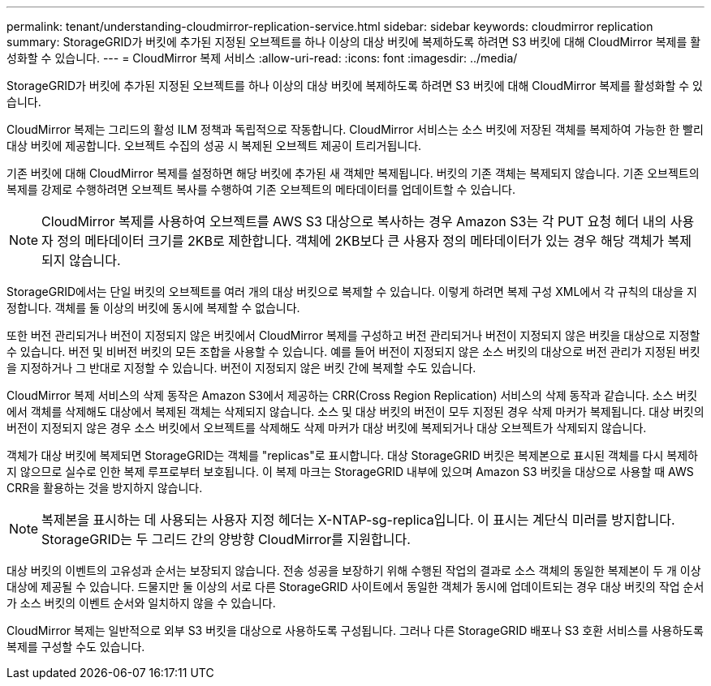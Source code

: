 ---
permalink: tenant/understanding-cloudmirror-replication-service.html 
sidebar: sidebar 
keywords: cloudmirror replication 
summary: StorageGRID가 버킷에 추가된 지정된 오브젝트를 하나 이상의 대상 버킷에 복제하도록 하려면 S3 버킷에 대해 CloudMirror 복제를 활성화할 수 있습니다. 
---
= CloudMirror 복제 서비스
:allow-uri-read: 
:icons: font
:imagesdir: ../media/


[role="lead"]
StorageGRID가 버킷에 추가된 지정된 오브젝트를 하나 이상의 대상 버킷에 복제하도록 하려면 S3 버킷에 대해 CloudMirror 복제를 활성화할 수 있습니다.

CloudMirror 복제는 그리드의 활성 ILM 정책과 독립적으로 작동합니다. CloudMirror 서비스는 소스 버킷에 저장된 객체를 복제하여 가능한 한 빨리 대상 버킷에 제공합니다. 오브젝트 수집의 성공 시 복제된 오브젝트 제공이 트리거됩니다.

기존 버킷에 대해 CloudMirror 복제를 설정하면 해당 버킷에 추가된 새 객체만 복제됩니다. 버킷의 기존 객체는 복제되지 않습니다. 기존 오브젝트의 복제를 강제로 수행하려면 오브젝트 복사를 수행하여 기존 오브젝트의 메타데이터를 업데이트할 수 있습니다.


NOTE: CloudMirror 복제를 사용하여 오브젝트를 AWS S3 대상으로 복사하는 경우 Amazon S3는 각 PUT 요청 헤더 내의 사용자 정의 메타데이터 크기를 2KB로 제한합니다. 객체에 2KB보다 큰 사용자 정의 메타데이터가 있는 경우 해당 객체가 복제되지 않습니다.

StorageGRID에서는 단일 버킷의 오브젝트를 여러 개의 대상 버킷으로 복제할 수 있습니다. 이렇게 하려면 복제 구성 XML에서 각 규칙의 대상을 지정합니다. 객체를 둘 이상의 버킷에 동시에 복제할 수 없습니다.

또한 버전 관리되거나 버전이 지정되지 않은 버킷에서 CloudMirror 복제를 구성하고 버전 관리되거나 버전이 지정되지 않은 버킷을 대상으로 지정할 수 있습니다. 버전 및 비버전 버킷의 모든 조합을 사용할 수 있습니다. 예를 들어 버전이 지정되지 않은 소스 버킷의 대상으로 버전 관리가 지정된 버킷을 지정하거나 그 반대로 지정할 수 있습니다. 버전이 지정되지 않은 버킷 간에 복제할 수도 있습니다.

CloudMirror 복제 서비스의 삭제 동작은 Amazon S3에서 제공하는 CRR(Cross Region Replication) 서비스의 삭제 동작과 같습니다. 소스 버킷에서 객체를 삭제해도 대상에서 복제된 객체는 삭제되지 않습니다. 소스 및 대상 버킷의 버전이 모두 지정된 경우 삭제 마커가 복제됩니다. 대상 버킷의 버전이 지정되지 않은 경우 소스 버킷에서 오브젝트를 삭제해도 삭제 마커가 대상 버킷에 복제되거나 대상 오브젝트가 삭제되지 않습니다.

객체가 대상 버킷에 복제되면 StorageGRID는 객체를 "replicas"로 표시합니다. 대상 StorageGRID 버킷은 복제본으로 표시된 객체를 다시 복제하지 않으므로 실수로 인한 복제 루프로부터 보호됩니다. 이 복제 마크는 StorageGRID 내부에 있으며 Amazon S3 버킷을 대상으로 사용할 때 AWS CRR을 활용하는 것을 방지하지 않습니다.


NOTE: 복제본을 표시하는 데 사용되는 사용자 지정 헤더는 X-NTAP-sg-replica입니다. 이 표시는 계단식 미러를 방지합니다. StorageGRID는 두 그리드 간의 양방향 CloudMirror를 지원합니다.

대상 버킷의 이벤트의 고유성과 순서는 보장되지 않습니다. 전송 성공을 보장하기 위해 수행된 작업의 결과로 소스 객체의 동일한 복제본이 두 개 이상 대상에 제공될 수 있습니다. 드물지만 둘 이상의 서로 다른 StorageGRID 사이트에서 동일한 객체가 동시에 업데이트되는 경우 대상 버킷의 작업 순서가 소스 버킷의 이벤트 순서와 일치하지 않을 수 있습니다.

CloudMirror 복제는 일반적으로 외부 S3 버킷을 대상으로 사용하도록 구성됩니다. 그러나 다른 StorageGRID 배포나 S3 호환 서비스를 사용하도록 복제를 구성할 수도 있습니다.
